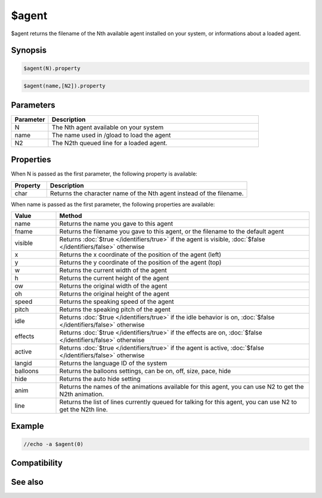 $agent
======

$agent returns the filename of the Nth available agent installed on your system, or informations about a loaded agent.

Synopsis
--------

.. code:: text

    $agent(N).property

.. code:: text

    $agent(name,[N2]).property

Parameters
----------

.. list-table::
    :widths: 15 85
    :header-rows: 1

    * - Parameter
      - Description
    * - N
      - The Nth agent available on your system
    * - name
      - The name used in /gload to load the agent
    * - N2
      - The N2th queued line for a loaded agent.

Properties
----------

When N is passed as the first parameter, the following property is available:

.. list-table::
    :widths: 15 85
    :header-rows: 1

    * - Property
      - Description
    * - char
      - Returns the character name of the Nth agent instead of the filename.

When name is passed as the first parameter, the following properties are available:

.. list-table::
    :widths: 15 85
    :header-rows: 1

    * - Value
      - Method
    * - name
      - Returns the name you gave to this agent
    * - fname
      - Returns the filename you gave to this agent, or the filename to the default agent
    * - visible
      - Returns :doc:`$true </identifiers/true>` if the agent is visible, :doc:`$false </identifiers/false>` otherwise
    * - x
      - Returns the x coordinate of the position of the agent (left)
    * - y
      - Returns the y coordinate of the position of the agent (top)
    * - w
      - Returns the current width of the agent
    * - h
      - Returns the current height of the agent
    * - ow
      - Returns the original width of the agent
    * - oh
      - Returns the original height of the agent
    * - speed
      - Returns the speaking speed of the agent
    * - pitch
      - Returns the speaking pitch of the agent
    * - idle
      - Returns :doc:`$true </identifiers/true>` if the idle behavior is on, :doc:`$false </identifiers/false>` otherwise
    * - effects
      - Returns :doc:`$true </identifiers/true>` if the effects are on, :doc:`$false </identifiers/false>` otherwise
    * - active
      - Returns :doc:`$true </identifiers/true>` if the agent is active, :doc:`$false </identifiers/false>` otherwise
    * - langid
      - Returns the language ID of the system
    * - balloons
      - Returns the balloons settings, can be on, off, size, pace, hide
    * - hide
      - Returns the auto hide setting
    * - anim
      - Returns the names of the animations available for this agent, you can use N2 to get the N2th animation.
    * - line
      - Returns the list of lines currently queued for talking for this agent, you can use N2 to get the N2th line.

Example
-------

.. code:: text

    //echo -a $agent(0)

Compatibility
-------------

.. compatibility:: 5.7

See also
--------

.. hlist::
    :columns: 4

    * :doc:`$agentname </identifiers/agentname>`
    * :doc:`$agentver </identifiers/agentver>`
    * :doc:`$agentstat </identifiers/agentstat>`
    * :doc:`$notags </identifiers/notags>`
    * :doc:`/gload </commands/gload>`
    * :doc:`/gunload </commands/gunload>`
    * :doc:`/gtalk </commands/gtalk>`
    * :doc:`/gshow </commands/gshow>`
    * :doc:`/ghide </commands/ghide>`
    * :doc:`/gmove </commands/gmove>`
    * :doc:`/gsize </commands/gsize>`
    * :doc:`/gplay </commands/gplay>`
    * :doc:`/gpoint </commands/gpoint>`
    * :doc:`/gstop </commands/gstop>`
    * :doc:`/gopts </commands/gopts>`
    * :doc:`/gqreq </commands/gqreq>`
    * :doc:`on agent </events/on_agent>`

